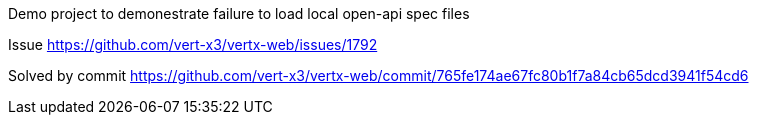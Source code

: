 Demo project to demonestrate failure to load local open-api spec files

Issue
https://github.com/vert-x3/vertx-web/issues/1792

Solved by commit
https://github.com/vert-x3/vertx-web/commit/765fe174ae67fc80b1f7a84cb65dcd3941f54cd6
